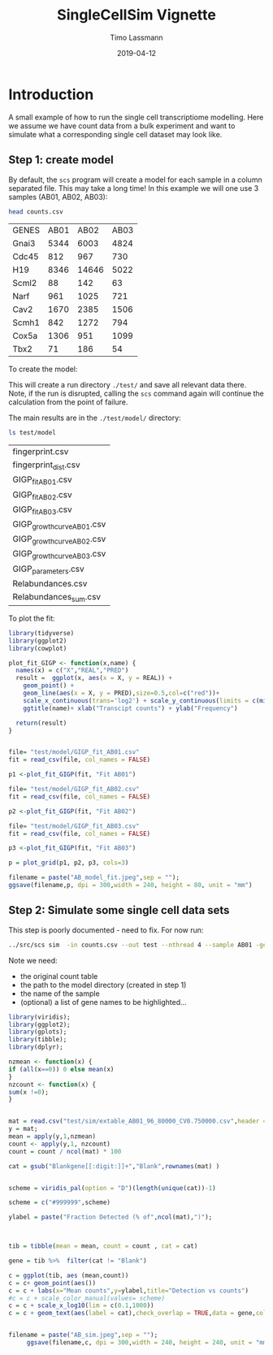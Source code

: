 #+TITLE:  SingleCellSim Vignette
#+AUTHOR: Timo Lassmann
#+EMAIL:  timo.lassmann@telethonkids.org.au
#+DATE:   2019-04-12
#+LATEX_CLASS: report
#+OPTIONS:  toc:nil
#+OPTIONS: H:4
#+LATEX_CMD: pdflatex
* Introduction 
  A small example of how to run the single cell transcriptiome modelling. Here we assume we have count data from a bulk experiment and want to simulate what a corresponding single cell dataset may look like. 


** Step 1: create model 

   By default, the =scs= program will create a model for each sample in a column separated file. This may take a long time! In this example we will one use 3 samples (AB01, AB02, AB03): 

   #+BEGIN_SRC sh :exports both 
     head counts.csv 

   #+END_SRC

   #+RESULTS:
   | GENES | AB01 |  AB02 | AB03 |
   | Gnai3 | 5344 |  6003 | 4824 |
   | Cdc45 |  812 |   967 |  730 |
   | H19   | 8346 | 14646 | 5022 |
   | Scml2 |   88 |   142 |   63 |
   | Narf  |  961 |  1025 |  721 |
   | Cav2  | 1670 |  2385 | 1506 |
   | Scmh1 |  842 |  1272 |  794 |
   | Cox5a | 1306 |   951 | 1099 |
   | Tbx2  |   71 |   186 |   54 |


   To create the model: 

   #+BEGIN_SRC sh :exports none 
     ../src/scs  model --in counts.csv --out test -nthread 5 
   #+END_SRC

   #+RESULTS:


   This will create a run directory =./test/= and save all relevant data there. Note, if the run is disrupted, calling the =scs= command again will continue the calculation from the point of failure. 

   The main results are in the =./test/model/= directory: 

   #+BEGIN_SRC sh  :exports both
     ls test/model
   #+END_SRC

   #+RESULTS:
   | fingerprint.csv            |
   | fingerprint_dist.csv       |
   | GIGP_fit_AB01.csv          |
   | GIGP_fit_AB02.csv          |
   | GIGP_fit_AB03.csv          |
   | GIGP_growth_curve_AB01.csv |
   | GIGP_growth_curve_AB02.csv |
   | GIGP_growth_curve_AB03.csv |
   | GIGP_parameters.csv        |
   | Relabundances.csv          |
   | Relabundances_sum.csv      |

   To plot the fit: 

   #+BEGIN_SRC R :session one :results output graphics :file AB_model_fit.jpeg :exports both :width 240 :height 80
     library(tidyverse)
     library(ggplot2)
     library(cowplot)

     plot_fit_GIGP <- function(x,name) {
       names(x) = c("X","REAL","PRED")
       result =  ggplot(x, aes(x = X, y = REAL)) +
         geom_point() +
         geom_line(aes(x = X, y = PRED),size=0.5,col=c("red"))+ 
         scale_x_continuous(trans='log2') + scale_y_continuous(limits = c(min(x$REAL)-0.5, max(x$REAL)+0.5),trans='log2')+ 
         ggtitle(name)+ xlab("Transcipt counts") + ylab("Frequency") 

       return(result)
     }


     file= "test/model/GIGP_fit_AB01.csv"
     fit = read_csv(file, col_names = FALSE)

     p1 <-plot_fit_GIGP(fit, "Fit AB01")

     file= "test/model/GIGP_fit_AB02.csv"
     fit = read_csv(file, col_names = FALSE)

     p2 <-plot_fit_GIGP(fit, "Fit AB02")

     file= "test/model/GIGP_fit_AB03.csv"
     fit = read_csv(file, col_names = FALSE)

     p3 <-plot_fit_GIGP(fit, "Fit AB03")

     p = plot_grid(p1, p2, p3, cols=3)

     filename = paste("AB_model_fit.jpeg",sep = "");
     ggsave(filename,p, dpi = 300,width = 240, height = 80, unit = "mm")
     #+END_SRC

     #+RESULTS:
     [[file:AB_model_fit.jpeg]]


** Step 2: Simulate some single  cell data sets  
   :PROPERTIES:
   :ORDERED:  t
   :END:

   This step is poorly documented - need to fix. For now run: 

#+BEGIN_SRC sh
../src/scs sim  -in counts.csv --out test --nthread 4 --sample AB01 -gene Gnai3,Cdc45,H19,Scml2,Narf,Cav2,Scmh1,Cox5a,Tbx2
#+END_SRC

#+RESULTS:

Note we need: 
- the original count table
- the path to the model directory (created in step 1)
- the name of the sample
- (optional) a list of gene names to be highlighted... 




#+BEGIN_SRC R :session one :results output graphics :file AB_sim.jpeg :exports both :width 240 :height 240
library(viridis);
library(ggplot2);
library(gplots);
library(tibble);
library(dplyr);

nzmean <- function(x) {
if (all(x==0)) 0 else mean(x)
}
nzcount <- function(x) {
sum(x !=0);
}


mat = read.csv("test/sim/extable_AB01_96_80000_CV0.750000.csv",header = T,row.names = 1) 
y = mat;
mean = apply(y,1,nzmean)
count <- apply(y,1, nzcount)
count = count / ncol(mat) * 100

cat = gsub("Blankgene[[:digit:]]+","Blank",rownames(mat) )


scheme = viridis_pal(option = "D")(length(unique(cat))-1) 

scheme = c("#999999",scheme)

ylabel = paste("Fraction Detected (% of",ncol(mat),")");



tib = tibble(mean = mean, count = count , cat = cat) 

gene = tib %>%  filter(cat != "Blank")

c = ggplot(tib, aes (mean,count))
c = c+ geom_point(aes())
c = c + labs(x="Mean counts",y=ylabel,title="Detection vs counts")
#c = c + scale_color_manual(values= scheme)
c = c + scale_x_log10(lim = c(0.1,1000))
c = c + geom_text(aes(label = cat),check_overlap = TRUE,data = gene,col =c("red")) + theme(legend.position = c(0.8, 0.2))


filename = paste("AB_sim.jpeg",sep = "");
     ggsave(filename,c, dpi = 300,width = 240, height = 240, unit = "mm")
     

#+END_SRC

#+RESULTS:
[[file:AB_sim.jpeg]]
